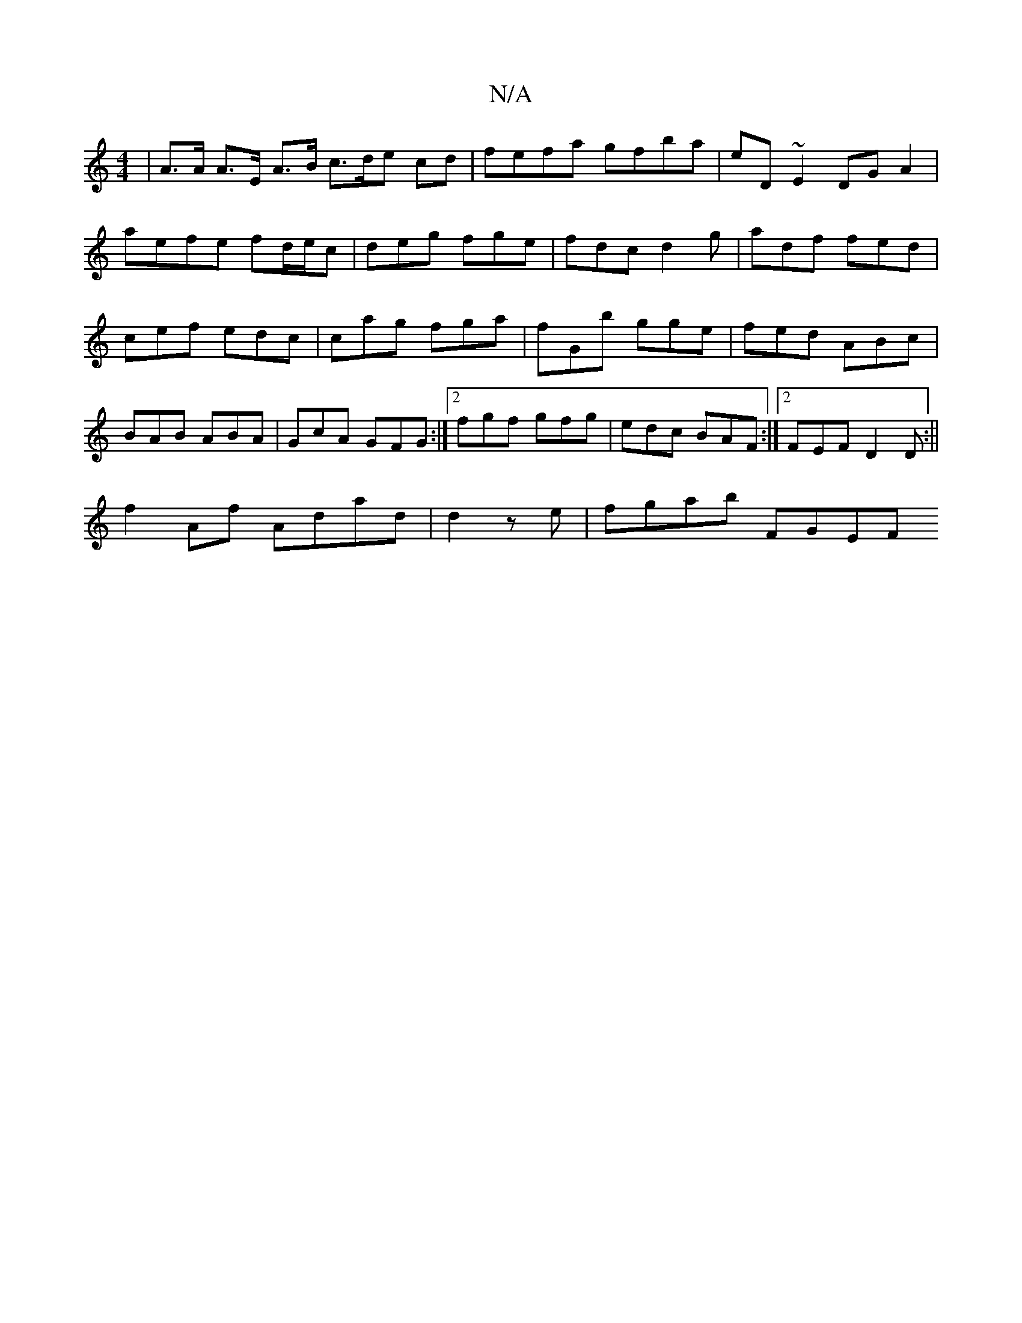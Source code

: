 X:1
T:N/A
M:4/4
R:N/A
K:Cmajor
| A>A A>E A>B c>de cd|fefa gfba|eD ~E2 DG A2 | aefe fd/e/c | deg fge | fdc d2 g|adf fed|cef edc |cag fga|fGb gge|fed ABc|BAB ABA|GcA GFG:|2 fgf gfg|edc BAF:|2 FEF D2 D:||
f2 Af Adad|d2 ze | fgab FGEF 
